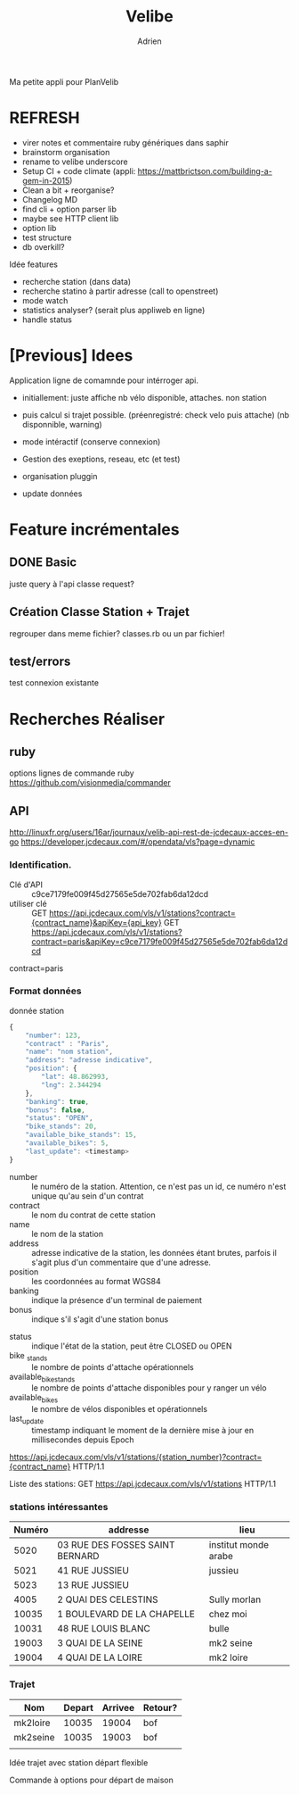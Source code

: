 #+TITLE: Velibe
#+AUTHOR: Adrien

Ma petite appli pour PlanVelib

* REFRESH

- virer notes et commentaire ruby génériques dans saphir
- brainstorm organisation
- rename to velibe underscore
- Setup CI + code climate (appli: https://mattbrictson.com/building-a-gem-in-2015)
- Clean a bit + reorganise?
- Changelog MD
- find cli + option parser lib
- maybe see HTTP client lib
- option lib
- test structure
- db overkill?

Idée features
- recherche station (dans data)
- recherche statino à partir adresse (call to openstreet)
- mode watch
- statistics analyser? (serait plus appliweb en ligne)
- handle status

* [Previous] Idees
Application ligne de comamnde pour intérroger api.
+ initiallement: juste affiche nb vélo disponible, attaches. non station

+ puis calcul si trajet possible. (préenregistré: check velo puis attache)
  (nb disponnible, warning)
+ mode intéractif (conserve connexion)
+ Gestion des exeptions, reseau, etc (et test)
+ organisation pluggin
+ update données

* Feature incrémentales

** DONE Basic
juste query à l'api
classe request?

** Création Classe Station + Trajet
regrouper dans meme fichier?  classes.rb ou un par fichier!

** test/errors
test connexion existante

* Recherches Réaliser
** ruby
options lignes de commande ruby
https://github.com/visionmedia/commander


** API
http://linuxfr.org/users/16ar/journaux/velib-api-rest-de-jcdecaux-acces-en-go
https://developer.jcdecaux.com/#/opendata/vls?page=dynamic
*** Identification.
- Clé d'API :: c9ce7179fe009f45d27565e5de702fab6da12dcd
- utiliser clé :: GET https://api.jcdecaux.com/vls/v1/stations?contract={contract_name}&apiKey={api_key}
                  GET https://api.jcdecaux.com/vls/v1/stations?contract=paris&apiKey=c9ce7179fe009f45d27565e5de702fab6da12dcd

contract=paris
*** Format données

donnée station
#+BEGIN_SRC js
  {
      "number": 123,
      "contract" : "Paris",
      "name": "nom station",
      "address": "adresse indicative",
      "position": {
          "lat": 48.862993,
          "lng": 2.344294
      },
      "banking": true,
      "bonus": false,
      "status": "OPEN",
      "bike_stands": 20,
      "available_bike_stands": 15,
      "available_bikes": 5,
      "last_update": <timestamp>
  }
#+END_SRC

#+NAME: Données statiques
- number :: le numéro de la station. Attention, ce n'est pas un id, ce numéro n'est unique qu'au sein d'un contrat
- contract :: le nom du contrat de cette station
- name :: le nom de la station
- address :: adresse indicative de la station, les données étant brutes, parfois il s'agit plus d'un commentaire que d'une adresse.
- position :: les coordonnées au format WGS84
- banking :: indique la présence d'un terminal de paiement
- bonus :: indique s'il s'agit d'une station bonus

#+NAME: Données dynamiques
- status :: indique l'état de la station, peut être CLOSED ou OPEN
- bike _stands :: le nombre de points d'attache opérationnels
- available_bike_stands :: le nombre de points d'attache disponibles pour y ranger un vélo
- available_bikes :: le nombre de vélos disponibles et opérationnels
- last_update :: timestamp indiquant le moment de la dernière mise à jour en millisecondes depuis Epoch
#+NAME: stations particulière
https://api.jcdecaux.com/vls/v1/stations/{station_number}?contract={contract_name} HTTP/1.1

Liste des stations: GET https://api.jcdecaux.com/vls/v1/stations HTTP/1.1

*** stations intéressantes
| Numéro | addresse                        | lieu                 |
|--------+---------------------------------+----------------------|
|   5020 | 03 RUE DES FOSSES SAINT BERNARD | institut monde arabe |
|   5021 | 41 RUE JUSSIEU                  | jussieu              |
|   5023 | 13 RUE JUSSIEU                  |                      |
|   4005 | 2 QUAI DES CELESTINS            | Sully morlan         |
|  10035 | 1 BOULEVARD DE LA CHAPELLE      | chez moi             |
|  10031 | 48 RUE LOUIS BLANC              | bulle                |
|  19003 | 3 QUAI DE LA SEINE              | mk2 seine            |
|  19004 | 4 QUAI DE LA LOIRE              | mk2 loire            |

*** Trajet

| Nom      | Depart | Arrivee | Retour? |
|----------+--------+---------+---------|
| mk2loire |  10035 |   19004 | bof     |
| mk2seine |  10035 |   19003 | bof     |
|          |        |         |         |

Idée trajet avec station départ flexible

Commande à options pour départ de maison
